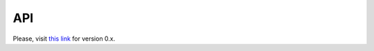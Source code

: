 ===
API
===

Please, visit `this link <https://s3.amazonaws.com/osrf-distributions/ignition-rndf/api/0.0.1/index.html>`_ for version 0.x.
